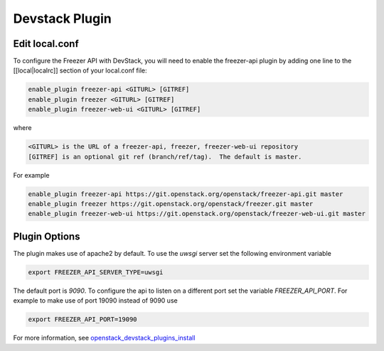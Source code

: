 Devstack Plugin
===============

Edit local.conf
---------------

To configure the Freezer API with DevStack, you will need to enable the
freezer-api plugin by adding one line to the [[local|localrc]] section
of your local.conf file:

.. code-block:: ini

    enable_plugin freezer-api <GITURL> [GITREF]
    enable_plugin freezer <GITURL> [GITREF]
    enable_plugin freezer-web-ui <GITURL> [GITREF]

where

.. code-block:: none

    <GITURL> is the URL of a freezer-api, freezer, freezer-web-ui repository
    [GITREF] is an optional git ref (branch/ref/tag).  The default is master.

For example

.. code-block:: ini

    enable_plugin freezer-api https://git.openstack.org/openstack/freezer-api.git master
    enable_plugin freezer https://git.openstack.org/openstack/freezer.git master
    enable_plugin freezer-web-ui https://git.openstack.org/openstack/freezer-web-ui.git master

Plugin Options
--------------

The plugin makes use of apache2 by default.
To use the *uwsgi* server set the following environment variable

.. code-block:: bash

    export FREEZER_API_SERVER_TYPE=uwsgi

The default port is *9090*. To configure the api to listen on a different port
set the variable `FREEZER_API_PORT`.
For example to make use of port 19090 instead of 9090 use

.. code-block:: bash

    export FREEZER_API_PORT=19090

For more information, see `openstack_devstack_plugins_install <https://docs.openstack.org/devstack/latest/plugins.html>`_
